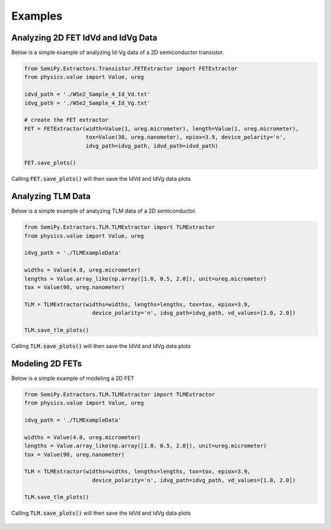 .. SemiPy documentation master file, created by
   sphinx-quickstart on Mon Mar  2 12:01:25 2020.
   You can adapt this file completely to your liking, but it should at least
   contain the root `toctree` directive.

==========
 Examples
==========

Analyzing 2D FET IdVd and IdVg Data
-----------------------------------

Below is a simple example of analyzing Id-Vg data of a 2D semiconductor transistor.

.. code-block:: python

   from SemiPy.Extractors.Transistor.FETExtractor import FETExtractor
   from physics.value import Value, ureg

   idvd_path = './WSe2_Sample_4_Id_Vd.txt'
   idvg_path = './WSe2_Sample_4_Id_Vg.txt'

   # create the FET extractor
   FET = FETExtractor(width=Value(1, ureg.micrometer), length=Value(1, ureg.micrometer),
                      tox=Value(30, ureg.nanometer), epiox=3.9, device_polarity='n',
                      idvg_path=idvg_path, idvd_path=idvd_path)

   FET.save_plots()

Calling :code:`FET.save_plots()` will then save the IdVd and IdVg data plots

.. figure:: IdVd_plot.svg

.. figure:: IdVg_plot.svg

.. csv-table:: Extracted FET Properties
   :file: basedevice.csv
   :header-rows: 1


Analyzing TLM Data
------------------

Below is a simple example of analyzing TLM data of a 2D semiconductor.

.. code-block:: python

   from SemiPy.Extractors.TLM.TLMExtractor import TLMExtractor
   from physics.value import Value, ureg

   idvg_path = './TLMExampleData'

   widths = Value(4.0, ureg.micrometer)
   lengths = Value.array_like(np.array([1.0, 0.5, 2.0]), unit=ureg.micrometer)
   tox = Value(90, ureg.nanometer)

   TLM = TLMExtractor(widths=widths, lengths=lengths, tox=tox, epiox=3.9,
                        device_polarity='n', idvg_path=idvg_path, vd_values=[1.0, 2.0])

   TLM.save_tlm_plots()

Calling :code:`TLM.save_plots()` will then save the IdVd and IdVg data plots

.. figure:: r_at_vd_1.0.svg

.. figure:: rc_at_vd_1.0.svg

.. figure:: rsheet_at_vd_1.0.svg



Modeling 2D FETs
------------------

Below is a simple example of modeling a 2D FET

.. code-block:: python

   from SemiPy.Extractors.TLM.TLMExtractor import TLMExtractor
   from physics.value import Value, ureg

   idvg_path = './TLMExampleData'

   widths = Value(4.0, ureg.micrometer)
   lengths = Value.array_like(np.array([1.0, 0.5, 2.0]), unit=ureg.micrometer)
   tox = Value(90, ureg.nanometer)

   TLM = TLMExtractor(widths=widths, lengths=lengths, tox=tox, epiox=3.9,
                        device_polarity='n', idvg_path=idvg_path, vd_values=[1.0, 2.0])

   TLM.save_tlm_plots()

Calling :code:`TLM.save_plots()` will then save the IdVd and IdVg data plots

.. figure:: r_at_vd_1.0.svg

.. figure:: rc_at_vd_1.0.svg

.. figure:: rsheet_at_vd_1.0.svg
